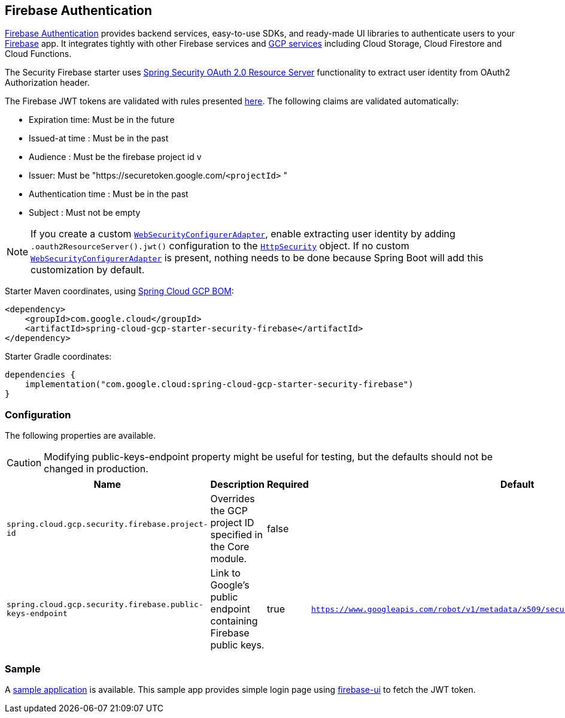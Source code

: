 :spring-security-ref: https://docs.spring.io/spring-security/reference/
:spring-security-javadoc: https://docs.spring.io/spring-security/site/docs/current/api/org/springframework/security/

[#security-firebase]
== Firebase Authentication

https://firebase.google.com/products/auth[Firebase Authentication] provides backend services, easy-to-use SDKs, and ready-made UI libraries to authenticate users to your link:https://firebase.google.com/[Firebase] app. It integrates tightly with other Firebase services and link:https://firebase.google.com/firebase-and-gcp[GCP services] including Cloud Storage, Cloud Firestore and Cloud Functions.


The Security Firebase starter uses {spring-security-ref}servlet/oauth2/resource-server/index.html[Spring Security OAuth 2.0 Resource Server] functionality to extract user identity from OAuth2 Authorization header.

The Firebase JWT tokens are validated with rules presented link:https://firebase.google.com/docs/auth/admin/verify-id-tokens#verify_id_tokens_using_a_third-party_jwt_library[here]. The following claims are validated automatically:

* Expiration time: Must be in the future
* Issued-at time : Must be in the past
* Audience : Must be the firebase project id v
* Issuer: Must be "https://securetoken.google.com/`<projectId>` "
* Authentication time : Must be in the past
* Subject : Must not be empty

NOTE: If you create a custom {spring-security-javadoc}config/annotation/web/configuration/WebSecurityConfigurerAdapter.html[`WebSecurityConfigurerAdapter`], enable extracting user identity by adding `.oauth2ResourceServer().jwt()` configuration to the {spring-security-javadoc}config/annotation/web/builders/HttpSecurity.html[`HttpSecurity`] object.
If no custom {spring-security-javadoc}config/annotation/web/configuration/WebSecurityConfigurerAdapter.html[`WebSecurityConfigurerAdapter`] is present, nothing needs to be done because Spring Boot will add this customization by default.

Starter Maven coordinates, using <<getting-started.adoc#bill-of-materials, Spring Cloud GCP BOM>>:

[source,xml]
----
<dependency>
    <groupId>com.google.cloud</groupId>
    <artifactId>spring-cloud-gcp-starter-security-firebase</artifactId>
</dependency>
----

Starter Gradle coordinates:

[source]
----
dependencies {
    implementation("com.google.cloud:spring-cloud-gcp-starter-security-firebase")
}
----

=== Configuration
The following properties are available.

CAUTION: Modifying public-keys-endpoint property might be useful for testing, but the defaults should not be changed in production.

|====================================================
|Name |Description |Required |Default

|`spring.cloud.gcp.security.firebase.project-id`
|Overrides the GCP project ID specified in the Core module.
|false
|

|`spring.cloud.gcp.security.firebase.public-keys-endpoint`
|Link to Google's public endpoint containing Firebase public keys.
|true
|`https://www.googleapis.com/robot/v1/metadata/x509/securetoken@system.gserviceaccount.com`

|====================================================

=== Sample

A link:https://github.com/GoogleCloudPlatform/spring-cloud-gcp/tree/main/spring-cloud-gcp-samples/spring-cloud-gcp-security-firebase-sample[sample application] is available. This sample app provides simple login page using link:https://github.com/firebase/firebaseui-web[firebase-ui] to fetch the JWT token.